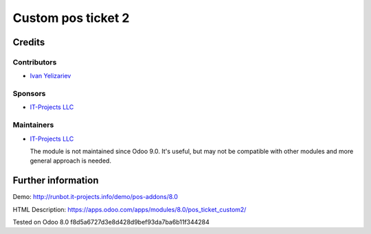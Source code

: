 =====================
 Custom pos ticket 2
=====================

Credits
=======

Contributors
------------
* `Ivan Yelizariev <https://it-projects.info/team/yelizariev>`__

Sponsors
--------
* `IT-Projects LLC <https://it-projects.info>`__

Maintainers
-----------
* `IT-Projects LLC <https://it-projects.info>`__

  The module is not maintained since Odoo 9.0. It's useful, but may not be compatible with other modules and more general approach is needed.

Further information
===================

Demo: http://runbot.it-projects.info/demo/pos-addons/8.0

HTML Description: https://apps.odoo.com/apps/modules/8.0/pos_ticket_custom2/

Tested on Odoo 8.0 f8d5a6727d3e8d428d9bef93da7ba6b11f344284
